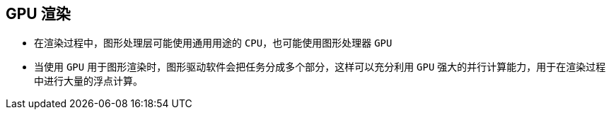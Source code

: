 == GPU 渲染

* 在渲染过程中，图形处理层可能使用通用用途的 ``CPU``，也可能使用图形处理器 ``GPU``
* 当使用 ``GPU`` 用于图形渲染时，图形驱动软件会把任务分成多个部分，这样可以充分利用 ``GPU`` 强大的并行计算能力，用于在渲染过程中进行大量的浮点计算。
